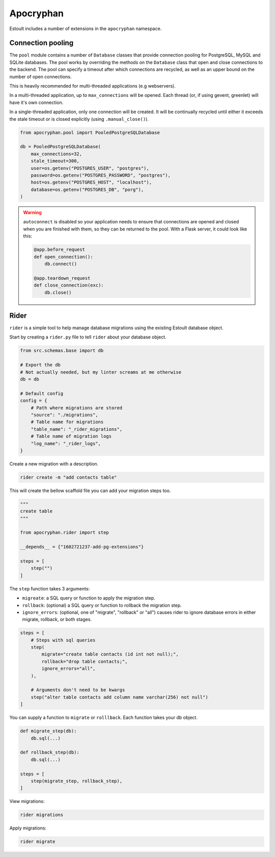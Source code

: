 Apocryphan
==========

Estoult includes a number of extensions in the ``apocryphan`` namespace.

Connection pooling
------------------

The ``pool`` module contains a number of ``Database`` classes that provide connection pooling for PostgreSQL, MySQL and SQLite databases. The pool works by overriding the methods on the ``Database`` class that open and close connections to the backend. The pool can specify a timeout after which connections are recycled, as well as an upper bound on the number of open connections.

This is heavily recommended for multi-threaded applications (e.g webservers).

In a multi-threaded application, up to ``max_connections`` will be opened. Each thread (or, if using gevent, greenlet) will have it's own connection.

In a single-threaded application, only one connection will be created. It will be continually recycled until either it exceeds the stale timeout or is closed explicitly (using ``.manual_close()``).

.. code-block:: python

    from apocryphan.pool import PooledPostgreSQLDatabase

    db = PooledPostgreSQLDatabase(
        max_connections=32,
        stale_timeout=300,
        user=os.getenv("POSTGRES_USER", "postgres"),
        password=os.getenv("POSTGRES_PASSWORD", "postgres"),
        host=os.getenv("POSTGRES_HOST", "localhost"),
        database=os.getenv("POSTGRES_DB", "porg"),
    )


.. warning::

   ``autoconnect`` is disabled so your application needs to ensure that connections are opened and closed when you are finished with them, so they can be returned to the pool. With a Flask server, it could look like this:

   .. code-block:: python

       @app.before_request
       def open_connection():
           db.connect()

       @app.teardown_request
       def close_connection(exc):
           db.close()

Rider
-----

``rider`` is a simple tool to help manage database migrations using the existing Estoult database object.

Start by creating a ``rider.py`` file to tell ``rider`` about your database object.

.. code-block:: python

    from src.schemas.base import db

    # Export the db
    # Not actually needed, but my linter screams at me otherwise
    db = db

    # Default config
    config = {
        # Path where migrations are stored
        "source": "./migrations",
        # Table name for migrations
        "table_name": "_rider_migrations",
        # Table name of migration logs
        "log_name": "_rider_logs",
    }

Create a new migration with a description.

.. code-block:: bash

    rider create -m "add contacts table"

This will create the bellow scaffold file you can add your migration steps too.

.. code-block:: bash

    """
    create table
    """

    from apocryphan.rider import step

    __depends__ = {"1602721237-add-pg-extensions"}

    steps = [
        step("")
    ]

The ``step`` function takes 3 arguments:

* ``migreate``: a SQL query or function to apply the migration step.
* ``rollback``: (optional) a SQL query or function to rollback the migration step.
* ``ignore_errors``: (optional, one of "migrate", "rollback" or "all") causes rider to ignore database errors in either migrate, rollback, or both stages.

.. code-block:: bash

    steps = [
        # Steps with sql queries
        step(
            migrate="create table contacts (id int not null);",
            rollback="drop table contacts;",
            ignore_errors="all",
        ),

        # Arguments don't need to be kwargs
        step("alter table contacts add column name varchar(256) not null")
    ]

You can supply a function to ``migrate`` or ``rolllback``. Each function takes your db object.

.. code-block:: bash

    def migrate_step(db):
        db.sql(...)

    def rollback_step(db):
        db.sql(...)

    steps = [
        step(migrate_step, rollback_step),
    ]

View migrations:

.. code-block:: bash

    rider migrations

Apply migrations:

.. code-block:: bash

    rider migrate
